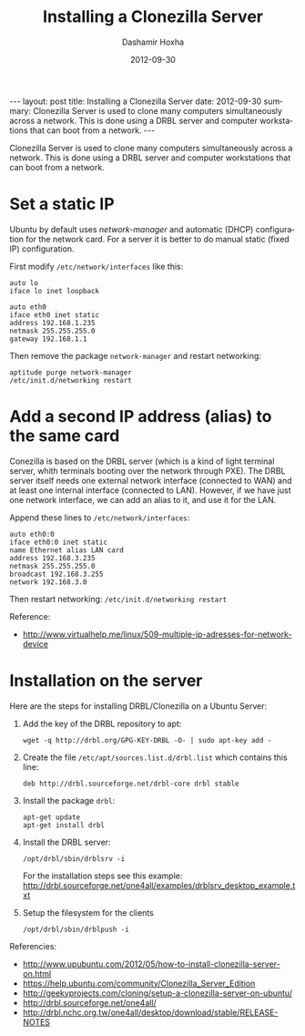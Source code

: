 #+TITLE:     Installing a Clonezilla Server
#+AUTHOR:    Dashamir Hoxha
#+EMAIL:     dashohoxha@gmail.com
#+DATE:      2012-09-30
#+DESCRIPTION: Clonezilla Server is used to clone many computers simultaneously across a network.
#+LANGUAGE:  en
#+OPTIONS:   H:3 num:t toc:t \n:nil @:t ::t |:t ^:nil -:t f:t *:t <:t
#+OPTIONS:   TeX:nil LaTeX:nil skip:nil d:nil todo:t pri:nil tags:not-in-toc
# #+INFOJS_OPT: view:overview toc:t ltoc:t mouse:#aadddd buttons:0 path:js/org-info.js
#+STYLE: <link rel="stylesheet" type="text/css" href="css/org-info.css" />
#+begin_html
---
layout:     post
title:      Installing a Clonezilla Server
date:       2012-09-30
summary:    Clonezilla Server is used to clone many computers simultaneously
    across a network. This is done using a DRBL server and computer
    workstations that can boot from a network.
---
#+end_html

Clonezilla Server is used to clone many computers simultaneously
across a network. This is done using a DRBL server and computer
workstations that can boot from a network.

* Set a static IP

  Ubuntu by default uses /network-manager/ and automatic (DHCP)
  configuration for the network card. For a server it is better to do
  manual static (fixed IP) configuration.

  First modify ~/etc/network/interfaces~ like this:
  #+BEGIN_EXAMPLE
  auto lo
  iface lo inet loopback

  auto eth0
  iface eth0 inet static
  address 192.168.1.235
  netmask 255.255.255.0
  gateway 192.168.1.1
  #+END_EXAMPLE

  Then remove the package ~network-manager~ and restart networking:
  #+BEGIN_EXAMPLE
  aptitude purge network-manager
  /etc/init.d/networking restart   
  #+END_EXAMPLE


* Add a second IP address (alias) to the same card
  
  Conezilla is based on the DRBL server (which is a kind of light
  terminal server, whith terminals booting over the network through
  PXE). The DRBL server itself needs one external network interface
  (connected to WAN) and at least one internal interface (connected to
  LAN). However, if we have just one network interface, we can add an
  alias to it, and use it for the LAN.

  Append these lines to ~/etc/network/interfaces~:
  #+BEGIN_EXAMPLE
  auto eth0:0
  iface eth0:0 inet static
  name Ethernet alias LAN card
  address 192.168.3.235
  netmask 255.255.255.0
  broadcast 192.168.3.255
  network 192.168.3.0
  #+END_EXAMPLE

  Then restart networking: ~/etc/init.d/networking restart~

  Reference:
  + http://www.virtualhelp.me/linux/509-multiple-ip-adresses-for-network-device


* Installation on the server
  
  Here are the steps for installing DRBL/Clonezilla on a Ubuntu
  Server:

  1. Add the key of the DRBL repository to apt:
     #+BEGIN_EXAMPLE
     wget -q http://drbl.org/GPG-KEY-DRBL -O- | sudo apt-key add -
     #+END_EXAMPLE

  2. Create the file ~/etc/apt/sources.list.d/drbl.list~ which
     contains this line:
     #+BEGIN_EXAMPLE
     deb http://drbl.sourceforge.net/drbl-core drbl stable
     #+END_EXAMPLE

  3. Install the package ~drbl~:
     #+BEGIN_EXAMPLE
     apt-get update
     apt-get install drbl
     #+END_EXAMPLE

  4. Install the DRBL server:
     #+BEGIN_EXAMPLE
     /opt/drbl/sbin/drblsrv -i
     #+END_EXAMPLE
     For the installation steps see this example:
     http://drbl.sourceforge.net/one4all/examples/drblsrv_desktop_example.txt

  5. Setup the filesystem for the clients
     #+BEGIN_EXAMPLE
     /opt/drbl/sbin/drblpush -i
     #+END_EXAMPLE
    
  Referencies:
  + http://www.upubuntu.com/2012/05/how-to-install-clonezilla-server-on.html
  + https://help.ubuntu.com/community/Clonezilla_Server_Edition
  + http://geekyprojects.com/cloning/setup-a-clonezilla-server-on-ubuntu/
  + http://drbl.sourceforge.net/one4all/
  + http://drbl.nchc.org.tw/one4all/desktop/download/stable/RELEASE-NOTES


